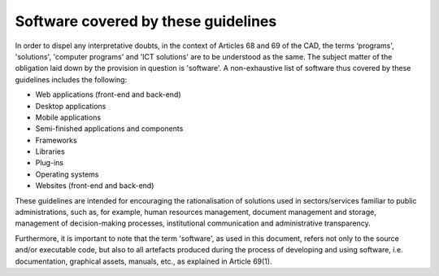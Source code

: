 Software covered by these guidelines
-----------------------------------------

In order to dispel any interpretative doubts, in the context of
Articles 68 and 69 of the CAD, the terms ‘programs', 'solutions',
'computer programs' and 'ICT solutions' are to be understood as the
same. The subject matter of the obligation laid down by the provision in
question is 'software'. A non-exhaustive list of software thus covered
by these guidelines includes the following:

-  Web applications (front-end and back-end)

-  Desktop applications

-  Mobile applications

-  Semi-finished applications and components

-  Frameworks

-  Libraries

-  Plug-ins

-  Operating systems

-  Websites (front-end and back-end)

These guidelines are intended for encouraging the rationalisation of
solutions used in sectors/services familiar to public administrations,
such as, for example, human resources management, document management
and storage, management of decision-making processes, institutional
communication and administrative transparency.

Furthermore, it is important to note that the term 'software', as used
in this document, refers not only to the source and/or executable code,
but also to all artefacts produced during the process of developing and
using software, i.e. documentation, graphical assets, manuals, etc., as
explained in Article 69(1).
